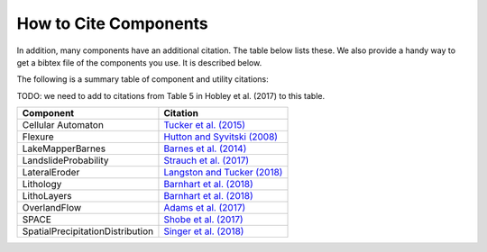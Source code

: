 .. _cite_components

How to Cite Components
======================


In addition, many components have an additional citation. The table below lists
these. We also provide a handy way to get a bibtex file of the components you
use. It is described below.

The following is a summary table of component and utility citations:

TODO: we need to add to citations from Table 5 in Hobley et al. (2017) to this
table.

+----------------------------------+-----------------------------------------------------------------------------------------------------+
| Component                        | Citation                                                                                            |
+==================================+=====================================================================================================+
| Cellular Automaton               | `Tucker et al. (2015) <https://www.geosci-model-dev.net/9/823/2016/>`_                              |
+----------------------------------+-----------------------------------------------------------------------------------------------------+
| Flexure                          | `Hutton and Syvitski (2008) <https://www.sciencedirect.com/science/article/pii/S0098300408000587>`_ |
+----------------------------------+-----------------------------------------------------------------------------------------------------+
| LakeMapperBarnes                 | `Barnes et al. (2014) <https://linkinghub.elsevier.com/retrieve/pii/S0098300413001337>`_            |
+----------------------------------+-----------------------------------------------------------------------------------------------------+
| LandslideProbability             | `Strauch et al. (2017) <https://www.earth-surf-dynam.net/6/49/2018/esurf-6-49-2018.html>`_          |
+----------------------------------+-----------------------------------------------------------------------------------------------------+
| LateralEroder                    | `Langston and Tucker (2018) <https://www.earth-surf-dynam.net/6/1/2018/>`_                          |
+----------------------------------+-----------------------------------------------------------------------------------------------------+
| Lithology                        | `Barnhart et al. (2018) <https://joss.theoj.org/papers/10.21105/joss.00979>`_                       |
+----------------------------------+-----------------------------------------------------------------------------------------------------+
| LithoLayers                      | `Barnhart et al. (2018) <https://joss.theoj.org/papers/10.21105/joss.00979>`_                       |
+----------------------------------+-----------------------------------------------------------------------------------------------------+
| OverlandFlow                     | `Adams et al. (2017) <https://www.geosci-model-dev-discuss.net/gmd-2016-277/>`_                     |
+----------------------------------+-----------------------------------------------------------------------------------------------------+
| SPACE                            | `Shobe et al. (2017) <https://www.geosci-model-dev.net/10/4577/2017/>`_                             |
+----------------------------------+-----------------------------------------------------------------------------------------------------+
| SpatialPrecipitationDistribution | `Singer et al. (2018) <https://www.geosci-model-dev.net/11/3713/2018/gmd-11-3713-2018.html>`_       |
+----------------------------------+-----------------------------------------------------------------------------------------------------+
